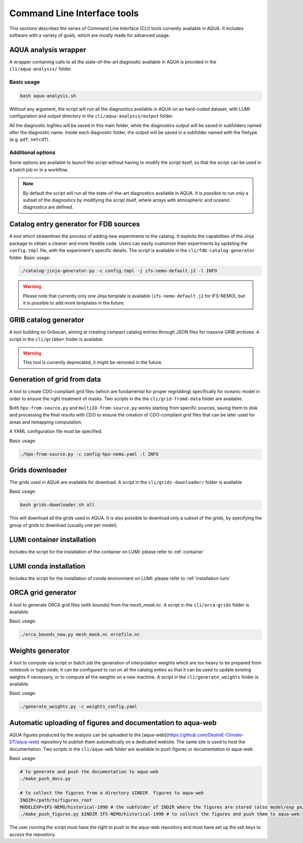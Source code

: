 .. _cli:

Command Line Interface tools
============================

This sections describes the series of Command Line Interface (CLI) tools currently available in AQUA.
It includes software with a variety of goals, which are mostly made for advanced usage. 

.. _aqua_analysis:

AQUA analysis wrapper
---------------------

A wrapper containing calls to all the state-of-the-art diagnostic available in AQUA
is provided in the ``cli/aqua-analysis/`` folder.

Basic usage
^^^^^^^^^^^

.. code-block:: bash

    bash aqua-analysis.sh

Without any argument, the script will run all the diagnostics available in AQUA on an hard-coded dataset,
with LUMI configuration and output directory in the ``cli/aqua-analysis/output`` folder.

All the diagnostic logfiles will be saved in this main folder, while the diagnostics output will be saved in subfolders
named after the diagnostic name.
Inside each diagnostic folder, the output will be saved in a subfolder named with the filetype (e.g. ``pdf``, ``netcdf``).

Additional options
^^^^^^^^^^^^^^^^^^

Some options are available to launch the script without having to modify the script itself,
so that the script can be used in a batch job or in a workflow.

.. option:: -a <model>, --model_atm <model>

    The atmospheric model to use.

.. option:: -o <model>, --model_oce <model>

    The oceanic model to use.

.. option:: -e <exp>, --exp <exp>

    The experiment to use.

.. option:: -s <source>, source <source>

    The source to use.

.. option:: -d <dir>, --outputdir <dir>

    The output directory to use.
    Default is ``$AQUA/cli/aqua-analysis/output``.
    Prefer to use an absolute path.

.. option:: -m <machine>, --machine <machine>

    The machine to use.
    Default is ``lumi``.

.. option:: -l <loglevel>, --loglevel <loglevel>

    The log level to use for the cli and the diagnostics.
    Default is ``WARNING``.

.. option:: -t <threads>, --threads <threads>

    The number of threads to use for the cli and the diagnostics.
    Default is ``0``, which means the number of threads is automatically set to the number of available cores.
    Notice that the diagnostics are run in a single thread, which means that the parallelization
    is used to run multiple diagnostics at the same time.
    This is basically the number of diagnostics running in parallel.

.. option:: -p, --parallel

    This flag activates running the diagnostics with multiple dask.distributed workers.
    A predefined number of workers is used for each diagnostic, set in the script itself.
    For ecmean the multiprocessing option is used.
    

.. note ::

    By default the script will run all the state-of-the-art diagnostics available in AQUA.
    It is possible to run only a subset of the diagnostics by modifying the script itself,
    where arrays with atmospheric and oceanic diagnostics are defined.
    

Catalog entry generator for FDB sources
---------------------------------------
A tool which streamlines the process of adding new experiments to the catalog.
It exploits the capabilities of the Jinja package to obtain a cleaner and more flexible code.
Users can easily customize their experiments by updating the ``config.tmpl`` file, with the experiment's specific details.
The script is available in the ``cli/fdb-catalog-generator`` folder.
Basic usage:

.. code-block:: bash

    ./catalog-jinja-generator.py -c config.tmpl -j ifs-nemo-default.j2 -l INFO


.. warning ::

    Please note that currently only one Jinja template is available (``ifs-nemo-default.j2`` for IFS-NEMO), but it is possible to add more templates in the future.


.. _gribber:

GRIB catalog generator
----------------------

A tool building on Gribscan, aiming at creating compact catalog entries through JSON files for massive GRIB archives.
A script in the ``cli/gribber`` folder is available.

.. warning ::

    This tool is currently deprecated, it might be removed in the future.


.. _grids-from-data:

Generation of grid from data
----------------------------

A tool to create CDO-compliant grid files (which are fundamental for proper regridding) specifically 
for oceanic model in order to ensure the right treatment of masks. 
Two scripts in the the ``cli/grid-fromd-data`` folder are available.

Both ``hpx-from-source.py`` and ``multiIO-from-source.py`` works starting from specific sources, 
saving them to disk and processing the final results with CDO to ensure the creation
of CDO-compliant grid files that can be later used for areas and remapping computation.

A YAML configuration file must be specified.

Basic usage:

.. code-block:: bash

    ./hpx-from-source.py -c config-hpx-nemo.yaml -l INFO

.. _grids-downloader:

Grids downloader
----------------

The grids used in AQUA are available for download.
A script in the ``cli/grids-downloader/`` folder is available

Basic usage:

.. code-block:: bash

    bash grids-downloader.sh all

This will download all the grids used in AQUA.
It is also possible to download only a subset of the grids,
by specifying the group of grids to download (usually one per model).

LUMI container installation
---------------------------

Includes the script for the installation of the container on LUMI: please refer to :ref:`container`

LUMI conda installation
-----------------------

Includes the script for the installation of conda environment on LUMI: please refer to :ref:`installation-lumi`

.. _orca:

ORCA grid generator
-------------------

A tool to generate ORCA grid files (with bounds) from the `mesh_mask.nc`. 
A script in the ``cli/orca-grids`` folder is available.

Basic usage:

.. code-block:: bash

    ./orca_bounds_new.py mesh_mask.nc orcefile.nc

.. _weights:

Weights generator
-----------------

A tool to compute via script or batch job the generation of interpolation weights which are 
too heavy to be prepared from notebook or login node. It can be configured to run on all the 
catalog enties so that it can be used to update existing weights if necessary, or to compute 
all the weights on a new machine.
A script in the ``cli/generate_weights`` folder is available.

Basic usage:

.. code-block:: bash

    ./generate_weights.py -c weights_config.yaml


.. _aqua_web:

Automatic uploading of figures and documentation to aqua-web
------------------------------------------------------------

AQUA figures produced by the analysis can be uploaded to the [aqua-web](https://github.com/DestinE-Climate-DT/aqua-web)
repository to publish them automatically on a dedicated website. The same site is used to host the documentation.
Two scripts in the ``cli/aqua-web`` folder are available to push figures or documentation to aqua-web.

Basic usage:

.. code-block:: bash

    # to generate and push the documentation to aqua-web
    ./make_push_docs.py 

    # to collect the figures from a directory $INDIR  figures to aqua-web
    INDIR=/path/to/figures_root
    MODELEXP=IFS-NEMO/historical-1990 # the subfolder of INDIR where the figures are stored (also model/exp pair for aqua-web)
    ./make_push_figures.py $INDIR IFS-NEMO/historical-1990 # to collect the figures and push them to aqua-web

The user running the script must have the right to push to the aqua-web repository and must have
set up the ssh keys to access the repository.
